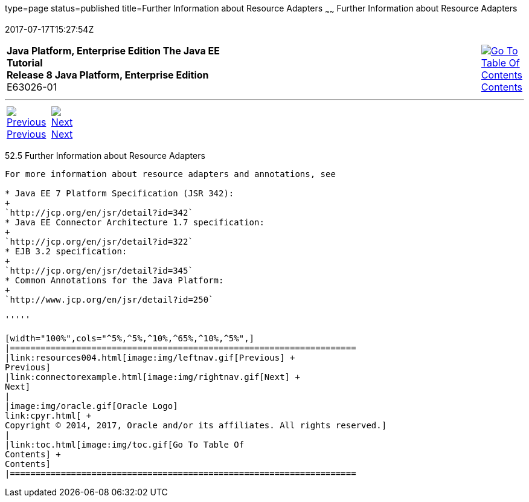 type=page
status=published
title=Further Information about Resource Adapters
~~~~~~
Further Information about Resource Adapters
===========================================
2017-07-17T15:27:54Z

[[top]]

[width="100%",cols="50%,45%,^5%",]
|=======================================================================
|*Java Platform, Enterprise Edition The Java EE Tutorial* +
*Release 8 Java Platform, Enterprise Edition* +
E63026-01
|
|link:toc.html[image:img/toc.gif[Go To Table Of
Contents] +
Contents]
|=======================================================================

'''''

[cols="^5%,^5%,90%",]
|=======================================================================
|link:resources004.html[image:img/leftnav.gif[Previous] +
Previous] 
|link:connectorexample.html[image:img/rightnav.gif[Next] +
Next] | 
|=======================================================================


[[BNCJW]]

[[further-information-about-resource-adapters]]
52.5 Further Information about Resource Adapters
------------------------------------------------

For more information about resource adapters and annotations, see

* Java EE 7 Platform Specification (JSR 342):
+
`http://jcp.org/en/jsr/detail?id=342`
* Java EE Connector Architecture 1.7 specification:
+
`http://jcp.org/en/jsr/detail?id=322`
* EJB 3.2 specification:
+
`http://jcp.org/en/jsr/detail?id=345`
* Common Annotations for the Java Platform:
+
`http://www.jcp.org/en/jsr/detail?id=250`

'''''

[width="100%",cols="^5%,^5%,^10%,^65%,^10%,^5%",]
|====================================================================
|link:resources004.html[image:img/leftnav.gif[Previous] +
Previous] 
|link:connectorexample.html[image:img/rightnav.gif[Next] +
Next]
|
|image:img/oracle.gif[Oracle Logo]
link:cpyr.html[ +
Copyright © 2014, 2017, Oracle and/or its affiliates. All rights reserved.]
|
|link:toc.html[image:img/toc.gif[Go To Table Of
Contents] +
Contents]
|====================================================================
